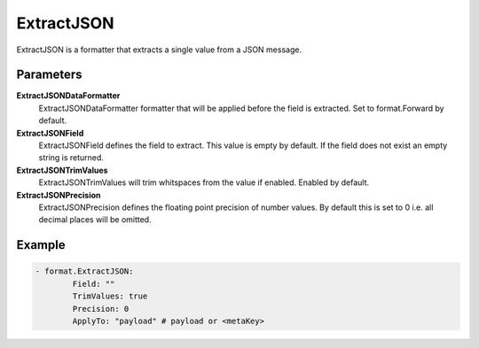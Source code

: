 .. Autogenerated by Gollum RST generator (docs/generator/*.go)

ExtractJSON
===========================================================================

ExtractJSON is a formatter that extracts a single value from a JSON message.


Parameters
----------

**ExtractJSONDataFormatter**
  ExtractJSONDataFormatter formatter that will be applied before the field is extracted.
  Set to format.Forward by default.

**ExtractJSONField**
  ExtractJSONField defines the field to extract.
  This value is empty by default.
  If the field does not exist an empty string is returned.

**ExtractJSONTrimValues**
  ExtractJSONTrimValues will trim whitspaces from the value if enabled.
  Enabled by default.

**ExtractJSONPrecision**
  ExtractJSONPrecision defines the floating point precision of number values.
  By default this is set to 0 i.e. all decimal places will be omitted.

Example
-------

.. code-block:: yaml

	- format.ExtractJSON:
	        Field: ""
	        TrimValues: true
	        Precision: 0
	        ApplyTo: "payload" # payload or <metaKey>



